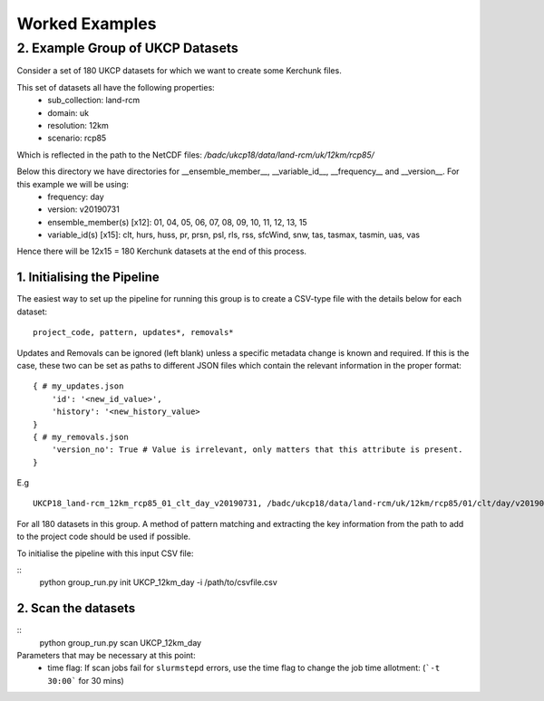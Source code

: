 Worked Examples
===============

=================================
2. Example Group of UKCP Datasets 
=================================

Consider a set of 180 UKCP datasets for which we want to create some Kerchunk files.

This set of datasets all have the following properties:
 - sub_collection: land-rcm
 - domain: uk
 - resolution: 12km
 - scenario: rcp85

Which is reflected in the path to the NetCDF files:
`/badc/ukcp18/data/land-rcm/uk/12km/rcp85/`

Below this directory we have directories for __ensemble_member__, __variable_id__, __frequency__ and __version__. For this example we will be using:
 - frequency: day
 - version: v20190731
 - ensemble_member(s) \[x12]: 01, 04, 05, 06, 07, 08, 09, 10, 11, 12, 13, 15
 - variable_id(s) \[x15]: clt, hurs, huss, pr, prsn, psl, rls, rss, sfcWind, snw, tas, tasmax, tasmin, uas, vas

Hence there will be 12x15 = 180 Kerchunk datasets at the end of this process.

1. Initialising the Pipeline
----------------------------
The easiest way to set up the pipeline for running this group is to create a CSV-type file with the details below for each dataset:
::
    
    project_code, pattern, updates*, removals*

Updates and Removals can be ignored (left blank) unless a specific metadata change is known and required. 
If this is the case, these two can be set as paths to different JSON files which contain the relevant information in the proper format:
::

    { # my_updates.json
        'id': '<new_id_value>',
        'history': '<new_history_value>
    }
    { # my_removals.json
        'version_no': True # Value is irrelevant, only matters that this attribute is present.
    }

E.g

::
    
    UKCP18_land-rcm_12km_rcp85_01_clt_day_v20190731, /badc/ukcp18/data/land-rcm/uk/12km/rcp85/01/clt/day/v20190731/*, path/to/updates.json, path/to/removals.json

For all 180 datasets in this group. A method of pattern matching and extracting the key information from the path to add to the project code should be used if possible.

To initialise the pipeline with this input CSV file:

::
    python group_run.py init UKCP_12km_day -i /path/to/csvfile.csv


2. Scan the datasets
--------------------

::
    python group_run.py scan UKCP_12km_day

Parameters that may be necessary at this point:
 - time flag: If scan jobs fail for ``slurmstepd`` errors, use the time flag to change the job time allotment: (```-t 30:00``` for 30 mins)